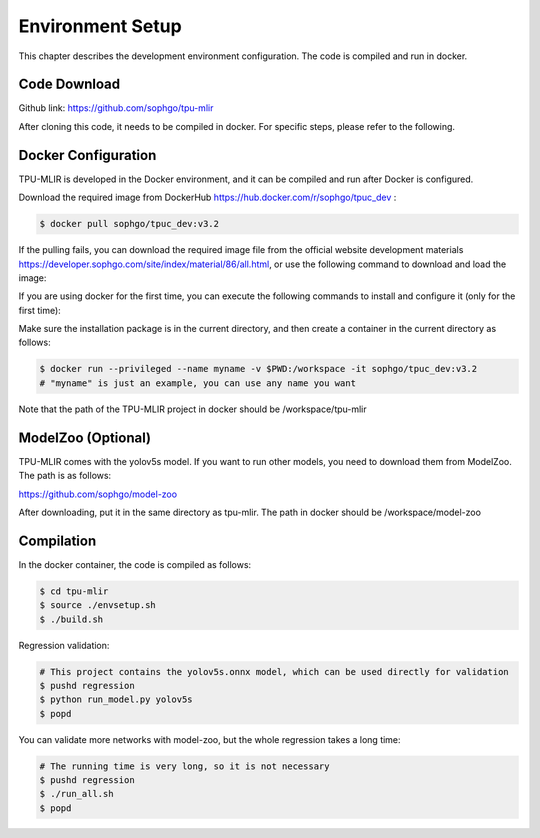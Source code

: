 Environment Setup
=================

This chapter describes the development environment configuration. The code is compiled and run in docker.

.. _code_load:

Code Download
----------------

Github link: https://github.com/sophgo/tpu-mlir

After cloning this code, it needs to be compiled in docker. For specific steps, please refer to the following.

.. _env_setup:

Docker Configuration
--------------------

TPU-MLIR is developed in the Docker environment, and it can be compiled and run after Docker is configured.

Download the required image from DockerHub https://hub.docker.com/r/sophgo/tpuc_dev :


.. code-block:: shell

   $ docker pull sophgo/tpuc_dev:v3.2


If the pulling fails, you can download the required image file from the official website development materials https://developer.sophgo.com/site/index/material/86/all.html, or use the following command to download and load the image:

.. code-block:: shell
   :linenos:

   $ wget https://sophon-file.sophon.cn/sophon-prod-s3/drive/24/06/14/12/sophgo-tpuc_dev-v3.2_191a433358ad.tar.gz
   $ docker load -i sophgo-tpuc_dev-v3.2_191a433358ad.tar.gz


If you are using docker for the first time, you can execute the following commands to install and configure it (only for the first time):


.. _docker configuration:

.. code-block:: shell
   :linenos:

   $ sudo apt install docker.io
   $ sudo systemctl start docker
   $ sudo systemctl enable docker
   $ sudo groupadd docker
   $ sudo usermod -aG docker $USER
   $ newgrp docker


Make sure the installation package is in the current directory, and then create a container in the current directory as follows:

.. code-block:: shell

  $ docker run --privileged --name myname -v $PWD:/workspace -it sophgo/tpuc_dev:v3.2
  # "myname" is just an example, you can use any name you want

Note that the path of the TPU-MLIR project in docker should be /workspace/tpu-mlir

.. _model_zoo:

ModelZoo (Optional)
-------------------

TPU-MLIR comes with the yolov5s model. If you want to run other models, you need to download them from ModelZoo. The path is as follows:

https://github.com/sophgo/model-zoo

After downloading, put it in the same directory as tpu-mlir. The path in docker should be /workspace/model-zoo

.. _compiler :

Compilation
----------------

In the docker container, the code is compiled as follows:

.. code-block:: shell

   $ cd tpu-mlir
   $ source ./envsetup.sh
   $ ./build.sh

Regression validation:

.. code-block:: shell

   # This project contains the yolov5s.onnx model, which can be used directly for validation
   $ pushd regression
   $ python run_model.py yolov5s
   $ popd

You can validate more networks with model-zoo, but the whole regression takes a long time:

.. code-block:: shell

   # The running time is very long, so it is not necessary
   $ pushd regression
   $ ./run_all.sh
   $ popd
